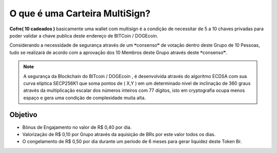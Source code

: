 O que é uma Carteira MultiSign?
==============================

**Cofre( 10 cadeados )** basicamente uma wallet com multisign é a condição de necessitar de 5 a 10 chaves privadas para poder validar a chave publica deste endereço de BITCoin / DOGEcoin.

Considerando a necessidade de segurança através de um ❝consenso❞ de votação dentro deste Grupo de 10 Pessoas, tudo se realizará de acordo com a aprovação dos 10 Membros deste Grupo através deste ❝consenso❞.



.. note::

   A segurança da Blockchain do BITcoin / DOGEcoin , é desenvolvida através do algoritmo ECDSA com sua curva eliptica SECP256K1 que soma pontos de ( X,Y ) em um determinado nível de inclinação de 360 graus através da multiplicação escalar dos números inteiros com 77 dígitos, isto em cryptografia ocupa menos espaço e gera uma condição de complexidade muita alta.

Objetivo
--------
* Bônus de Engajamento no valor de R$ 0,40 por dia.
* Valorização de R$ 0,10 por Grupo através da aquisição de BRs por este valor todos os dias.
* O congelamento de R$ 0,50 por dia durante um período de 6 meses para gerar liquidez deste Token Br.

